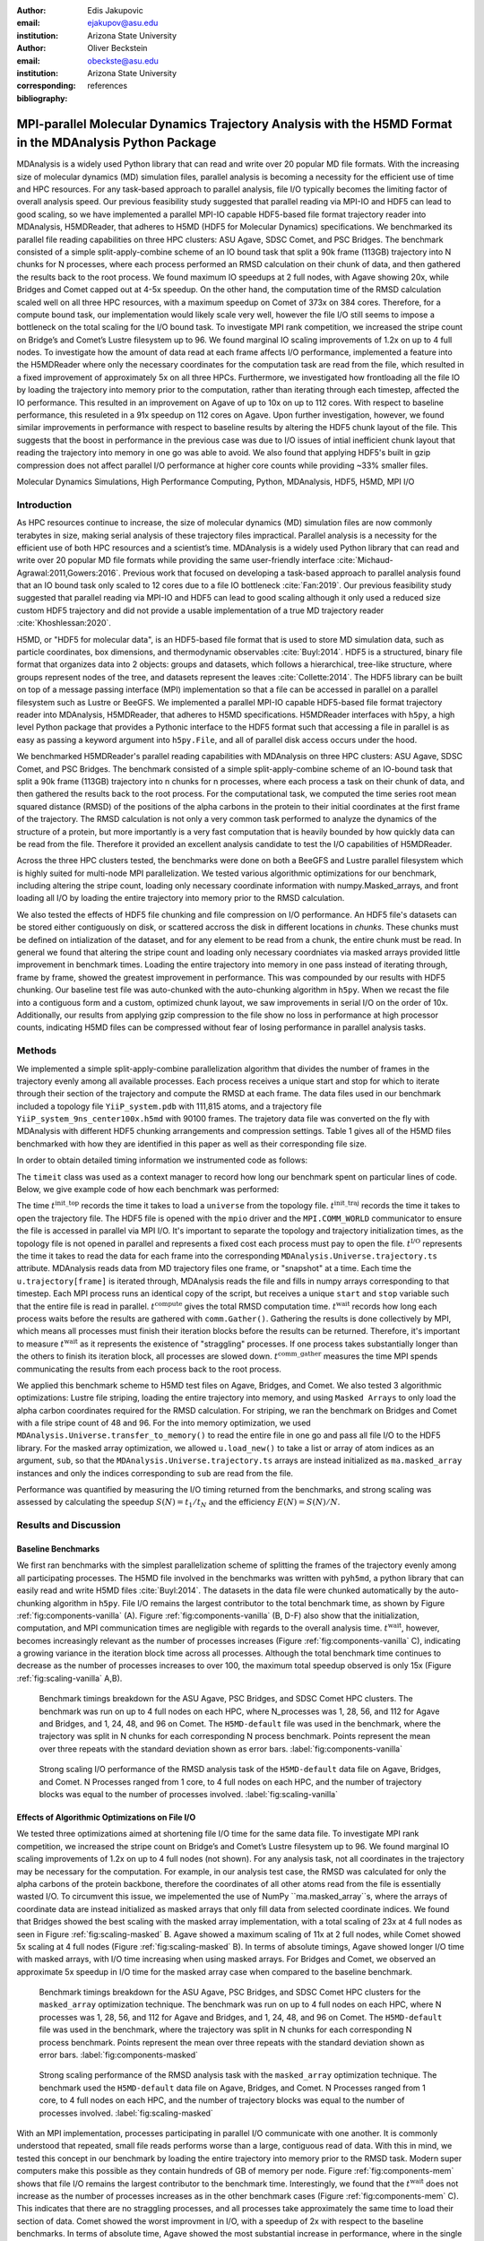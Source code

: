 :author: Edis Jakupovic
:email: ejakupov@asu.edu
:institution: Arizona State University

:author: Oliver Beckstein
:email: obeckste@asu.edu
:institution: Arizona State University
:corresponding:

:bibliography: references

.. definitions (like \newcommand)

.. |Calpha| replace:: :math:`\mathrm{C}_\alpha`
.. |tinit_top| replace:: :math:`t^\text{init\_top}`
.. |tinit_traj| replace:: :math:`t^\text{init\_traj}`
.. |tcomp| replace:: :math:`t^{\text{compute}}`
.. |tIO| replace:: :math:`t^\text{I/O}`
.. |tcomm| replace:: :math:`t^\text{comm\_gather}`
.. |twait| replace:: :math:`t^\text{wait}`
.. |ttotal| replace:: :math:`t^\text{total}`
.. |Ncores| replace:: :math:`M`
.. |r(t)| replace:: :math:`\mathbf{r}(t)`


---------------------------------------------------------------------------------------------------------
MPI-parallel Molecular Dynamics Trajectory Analysis with the H5MD Format in the MDAnalysis Python Package
---------------------------------------------------------------------------------------------------------

.. class:: abstract

   MDAnalysis is a widely used Python library that can read and write over 20 popular MD file formats. With the increasing size of molecular dynamics (MD) simulation files, parallel analysis is becoming a necessity for the efficient use of time and HPC resources. For any task-based approach to parallel analysis, file I/O typically becomes the limiting factor of overall analysis speed. Our previous feasibility study suggested that parallel reading via MPI-IO and HDF5 can lead to good scaling, so we have implemented a parallel MPI-IO capable HDF5-based file format trajectory reader into MDAnalysis, H5MDReader, that adheres to H5MD (HDF5 for Molecular Dynamics) specifications. We benchmarked its parallel file reading capabilities on three HPC clusters: ASU Agave, SDSC Comet, and PSC Bridges. The benchmark consisted of a simple split-apply-combine scheme of an IO bound task that split a 90k frame (113GB) trajectory into N chunks for N processes, where each process performed an RMSD calculation on their chunk of data, and then gathered the results back to the root process. We found maximum IO speedups at 2 full nodes, with Agave showing 20x, while Bridges and Comet capped out at 4-5x speedup. On the other hand, the computation time of the RMSD calculation scaled well on all three HPC resources, with a maximum speedup on Comet of 373x on 384 cores. Therefore, for a compute bound task, our implementation would likely scale very well, however the file I/O still seems to impose a bottleneck on the total scaling for the I/O bound task. To investigate MPI rank competition, we increased the stripe count on Bridge’s and Comet’s Lustre filesystem up to 96. We found marginal IO scaling improvements of 1.2x on up to 4 full nodes. To investigate how the amount of data read at each frame affects I/O performance, implemented a feature into the H5MDReader where only the necessary coordinates for the computation task are read from the file, which resulted in a fixed improvement of approximately 5x on all three HPCs. Furthermore, we investigated how frontloading all the file IO by loading the trajectory into memory prior to the computation, rather than iterating through each timestep, affected the IO performance. This resulted in an improvement on Agave of up to 10x on up to 112 cores. With respect to baseline performance, this resuleted in a 91x speedup on 112 cores on Agave. Upon further investigation, however, we found similar improvements in performance with respect to baseline results by altering the HDF5 chunk layout of the file. This suggests that the boost in performance in the previous case was due to I/O issues of intial inefficient chunk layout that reading the trajectory into memory in one go was able to avoid. We also found that applying HDF5's built in gzip compression does not affect parallel I/O performance at higher core counts while providing ~33% smaller files.

.. class:: keywords

   Molecular Dynamics Simulations, High Performance Computing, Python, MDAnalysis, HDF5, H5MD, MPI I/O





Introduction
============

As HPC resources continue to increase, the size of molecular dynamics (MD) simulation files are now commonly terabytes in size, making serial analysis of these trajectory files impractical. Parallel analysis is a necessity for the efficient use of both HPC resources and a scientist’s time. MDAnalysis is a widely used Python library that can read and write over 20 popular MD file formats while providing the same user-friendly interface :cite:`Michaud-Agrawal:2011,Gowers:2016`. Previous work that focused on developing a task-based approach to parallel analysis found that an IO bound task only scaled to 12 cores due to a file IO bottleneck :cite:`Fan:2019`. Our previous feasibility study suggested that parallel reading via MPI-IO and HDF5 can lead to good scaling although it only used a reduced size custom HDF5 trajectory and did not provide a usable implementation of a true MD trajectory reader :cite:`Khoshlessan:2020`.

H5MD, or "HDF5 for molecular data", is an HDF5-based file format that is used to store MD simulation data, such as particle coordinates, box dimensions, and thermodynamic observables :cite:`Buyl:2014`. HDF5 is a structured, binary file format that organizes data into 2 objects: groups and datasets, which follows a hierarchical, tree-like structure, where groups represent nodes of the tree, and datasets represent the leaves :cite:`Collette:2014`. The HDF5 library can be built on top of a message passing interface (MPI) implementation so that a file can be accessed in parallel on a parallel filesystem such as Lustre or BeeGFS. We implemented a parallel MPI-IO capable HDF5-based file format trajectory reader into MDAnalysis, H5MDReader, that adheres to H5MD specifications. H5MDReader interfaces with ``h5py``, a high level Python package that provides a Pythonic interface to the HDF5 format such that accessing a file in parallel is as easy as passing a keyword argument into ``h5py.File``, and all of parallel disk access occurs under the hood.

We benchmarked H5MDReader's parallel reading capabilities with MDAnalysis on three HPC clusters: ASU Agave, SDSC Comet, and PSC Bridges. The benchmark consisted of a simple split-apply-combine scheme of an IO-bound task that split a 90k frame (113GB) trajectory into n chunks for n processes, where each process a task on their chunk of data, and then gathered the results back to the root process. For the computational task, we computed the time series root mean squared distance (RMSD) of the positions of the alpha carbons in the protein to their initial coordinates at the first frame of the trajectory. The RMSD calculation is not only a very common task performed to analyze the dynamics of the structure of a protein, but more importantly is a very fast computation that is heavily bounded by how quickly data can be read from the file. Therefore it provided an excellent analysis candidate to test the I/O capabilities of H5MDReader.

Across the three HPC clusters tested, the benchmarks were done on both a BeeGFS and Lustre parallel filesystem which is highly suited for multi-node MPI parallelization. We tested various algorithmic optimizations for our benchmark, including altering the stripe count, loading only necessary coordinate information with numpy.Masked_arrays, and front loading all I/O by loading the entire trajectory into memory prior to the RMSD calculation.

We also tested the effects of HDF5 file chunking and file compression on I/O performance. An HDF5 file's datasets can be stored either contiguously on disk, or scattered accross the disk in different locations in *chunks*. These chunks must be defined on intialization of the dataset, and for any element to be read from a chunk, the entire chunk must be read. In general we found that altering the stripe count and loading only necessary coordniates via masked arrays provided little improvement in benchmark times. Loading the entire trajectory into memory in one pass instead of iterating through, frame by frame, showed the greatest improvement in performance. This was compounded by our results with HDF5 chunking. Our baseline test file was auto-chunked with the auto-chunking algorithm in ``h5py``. When we recast the file into a contiguous form and a custom, optimized chunk layout, we saw improvements in serial I/O on the order of 10x. Additionally, our results from applying gzip compression to the file show no loss in performance at high processor counts, indicating H5MD files can be compressed without fear of losing performance in parallel analysis tasks.



Methods
=======

We implemented a simple split-apply-combine parallelization algorithm that divides the number of frames in the trajectory evenly among all available processes. Each process receives a unique start and stop for which to iterate through their section of the trajectory and compute the RMSD at each frame. The data files used in our benchmark included a topology file ``YiiP_system.pdb`` with 111,815 atoms, and a trajectory file ``YiiP_system_9ns_center100x.h5md`` with 90100 frames. The trajetory data file was converted on the fly with MDAnalysis with different HDF5 chunking arrangements and compression settings. Table 1 gives all of the H5MD files benchmarked with how they are identified in this paper as well as their corresponding file size.

.. raw:: latex

   \begin{table}
   \begin{tabular}{||c | c | c ||}
    \hline
    \textbf{name} & \textbf{format} & \textbf{file size (GB)} \\ [0.5ex]
    \hline\hline
    H5MD-default     & H5MD       & 113    \\
    \hline
    H5MD-chunked     & H5MD       & 113    \\
    \hline
    H5MD-contiguous  & H5MD       & 113    \\
    \hline
    H5MD-gzipx1      & H5MD       & 77     \\
    \hline
    H5MD-gzipx9      & H5MD       & 75     \\ [0.75ex]
    \hline
   \end{tabular}
   \caption{Data files benchmarked on all three HPCS. \textbf{name} is the name that is used to identify the file in this paper. \textbf{format} is the format of the file, and \textbf{file size} gives the size of the file in gigabytes.
      \textbf{H5MD-default} original data file written with pyh5md which uses the auto-chunking algorithm in ``h5py``. \textbf{H5MD-chunked} is the same file but written with chunk size (1, n atoms, 3) and \textbf{H5MD-contiguous} is the
      same file but written with no HDF5 chunking. \textbf{H5MD-gzipx1} and \textbf{H5MD-gzipx9} have the same chunk arrangement as \textbf{H5MD-chunked} but are written with gzip compression where 1 is the lowest level of compression
      and 9 is the highest level.}
   \DUrole{label}{tab:files}       
   \end{table}

In order to obtain detailed timing information we instrumented code as follows:

.. code-block:: python
   :linenos:

   class timeit(object):
       def __enter__(self):
           self._start_time = time.time()
           return self

       def __exit__(self, exc_type, exc_val, exc_tb):
           end_time = time.time()
           self.elapsed = end_time - self._start_time
           # always propagate exceptions forward
           return False

The ``timeit`` class was used as a context manager to record how long our benchmark spent on particular lines of code. Below, we give example code of how each benchmark was performed:

.. code-block:: python
   :linenos:

   import MDAnalysis as mda
   from MDAnalysis.analysis.rms import rmsd
   from mpi4py import MPI
   import numpy as np

   def benchmark(topology, trajectory):
       with timeit() as init_top:
           u = mda.Universe(topology)
       with timeit() as init_traj:
           u.load_new(trajectory,
                      driver="mpio",
                      comm=MPI.COMM_WORLD)
       t_init_top = init_top.elapsed
       t_init_traj = init_traj.elapsed
       CA = u.select_atoms("protein and name CA")
       x_ref = CA.positions.copy()

       total_io = 0
       total_rmsd = 0
       rmsd_array = np.empty(bsize, dtype=float)
       for i, frame in enumerate(range(start, stop)):
           with timeit() as io:
               ts = u.trajectory[frame]
           total_io += io.elapsed
           with timeit() as rms:
               rmsd_array[i] = rmsd(CA.positions,
                                    x_ref,
                                    superposition=True)
           total_rmsd += rms.elapsed

       with timeit() as wait_time:
           comm.Barrier()
       t_wait = wait_time.elapsed

       with timeit() as comm_gather:
           rmsd_buffer = None
           if rank == 0:
               rmsd_buffer = np.empty(n_frames,
                                      dtype=float)
           comm.Gatherv(sendbuf=rmsd_array,
                        recvbuf=(rmsd_buffer,
                                 sendcounts),
                        root=0)
       t_comm_gather = comm_gather.elapsed

The time |tinit_top| records the time it takes to load a ``universe`` from the topology file. |tinit_traj| records the time it takes to open the trajectory file. The HDF5 file is opened with the ``mpio`` driver and the ``MPI.COMM_WORLD`` communicator to ensure the file is accessed in parallel via MPI I/O. It's important to separate the topology and trajectory initialization times, as the topology file is not opened in parallel and represents a fixed cost each process must pay to open the file.  |tIO| represents the time it takes to read the data for each frame into the corresponding ``MDAnalysis.Universe.trajectory.ts`` attribute. MDAnalysis reads data from MD trajectory files one frame, or "snapshot" at a time. Each time the ``u.trajectory[frame]`` is iterated through, MDAnalysis reads the file and fills in numpy arrays corresponding to that timestep. Each MPI process runs an identical copy of the script, but receives a unique ``start`` and ``stop`` variable such that the entire file is read in parallel. |tcomp| gives the total RMSD computation time. |twait| records how long each process waits before the results are gathered with ``comm.Gather()``. Gathering the results is done collectively by MPI, which means all processes must finish their iteration blocks before the results can be returned. Therefore, it's important to measure |twait| as it represents the existence of "straggling" processes. If one process takes substantially longer than the others to finish its iteration block, all processes are slowed down. |tcomm| measures the time MPI spends communicating the results from each process back to the root process.

We applied this benchmark scheme to H5MD test files on Agave, Bridges, and Comet. We also tested 3 algorithmic optimizations: Lustre file striping, loading the entire trajectory into memory, and using ``Masked Arrays`` to only load the alpha carbon coordinates required for the RMSD calculation. For striping, we ran the benchmark on Bridges and Comet with a file stripe count of 48 and 96. For the into memory optimization, we used ``MDAnalysis.Universe.transfer_to_memory()`` to read the entire file in one go and pass all file I/O to the HDF5 library. For the masked array optimization, we allowed ``u.load_new()`` to take a list or array of atom indices as an argument, ``sub``, so that the ``MDAnalysis.Universe.trajectory.ts`` arrays are instead initialized as ``ma.masked_array`` instances and only the indices corresponding to ``sub`` are read from the file.

Performance was quantified by measuring the I/O timing returned from the benchmarks, and strong scaling was assessed by calculating the speedup :math:`S(N) = t_{1}/t_{N}` and the efficiency :math:`E(N) = S(N)/N`.


Results and Discussion
======================

Baseline Benchmarks
-------------------

We first ran benchmarks with the simplest parallelization scheme of splitting the frames of the trajectory evenly among all participating processes. The H5MD file involved in the benchmarks was written with ``pyh5md``, a python library that can easily read and write H5MD files :cite:`Buyl:2014`. The datasets in the data file were chunked automatically by the auto-chunking algorithm in ``h5py``. File I/O remains the largest contributor to the total benchmark time, as shown by Figure :ref:`fig:components-vanilla` (A). Figure :ref:`fig:components-vanilla` (B, D-F) also show that the initialization, computation, and MPI communication times are negligible with regards to the overall analysis time. |twait|, however, becomes increasingly relevant as the number of processes increases (Figure :ref:`fig:components-vanilla` C), indicating a growing variance in the iteration block time across all processes. Although the total benchmark time continues to decrease as the number of processes increases to over 100, the maximum total speedup observed is only 15x (Figure :ref:`fig:scaling-vanilla` A,B).

.. figure:: figs/components-vanilla.pdf

   Benchmark timings breakdown for the ASU Agave, PSC Bridges, and SDSC Comet HPC clusters. The benchmark was run on up to 4 full nodes on each HPC, where N\_processes was 1, 28, 56, and 112 for Agave and Bridges, and 1, 24, 48, and 96 on Comet. The ``H5MD-default`` file was used in the benchmark, where the trajectory was split in N chunks for each corresponding N process benchmark. Points represent the mean over three repeats with the standard deviation shown as error bars.
   :label:`fig:components-vanilla`

.. figure:: figs/scaling-vanilla.pdf

   Strong scaling I/O performance of the RMSD analysis task of the ``H5MD-default`` data file on Agave, Bridges, and Comet. N Processes ranged from 1 core, to 4 full nodes on each HPC, and the number of trajectory blocks was equal to the number of processes involved.
   :label:`fig:scaling-vanilla`

Effects of Algorithmic Optimizations on File I/O
------------------------------------------------
We tested three optimizations aimed at shortening file I/O time for the same data file. To investigate MPI rank competition, we increased the stripe count on Bridge’s and Comet’s Lustre filesystem up to 96. We found marginal IO scaling improvements of 1.2x on up to 4 full nodes (not shown). For any analysis task, not all coordinates in the trajectory may be necessary for the computation. For example, in our analysis test case, the RMSD was calculated for only the alpha carbons of the protein backbone, therefore the coordinates of all other atoms read from the file is essentially wasted I/O. To circumvent this issue, we impelemented the use of NumPy ``ma.masked_array``s, where the arrays of coordinate data are instead initialized as masked arrays that only fill data from selected coordinate indices. We found that Bridges showed the best scaling with the masked array implementation, with a total scaling of 23x at 4 full nodes as seen in Figure :ref:`fig:scaling-masked` B. Agave showed a maximum scaling of 11x at 2 full nodes, while Comet showed 5x scaling at 4 full nodes (Figure :ref:`fig:scaling-masked` B). In terms of absolute timings, Agave showed longer I/O time with masked arrays, with I/O time increasing when using masked arrays. For Bridges and Comet, we observed an approximate 5x speedup in I/O time for the masked array case when compared to the baseline benchmark.

.. figure:: figs/components-masked.pdf

   Benchmark timings breakdown for the ASU Agave, PSC Bridges, and SDSC Comet HPC clusters for the ``masked_array`` optimization technique. The benchmark was run on up to 4 full nodes on each HPC, where N processes was 1, 28, 56, and 112 for Agave and Bridges, and 1, 24, 48, and 96 on Comet. The ``H5MD-default`` file was used in the benchmark, where the trajectory was split in N chunks for each corresponding N process benchmark. Points represent the mean over three repeats with the standard deviation shown as error bars.
   :label:`fig:components-masked`

.. figure:: figs/scaling-masked.pdf

   Strong scaling performance of the RMSD analysis task with the ``masked_array`` optimization technique. The benchmark used the ``H5MD-default`` data file on Agave, Bridges, and Comet. N Processes ranged from 1 core, to 4 full nodes on each HPC, and the number of trajectory blocks was equal to the number of processes involved.
   :label:`fig:scaling-masked`

With an MPI implementation, processes participating in parallel I/O communicate with one another. It is commonly understood that repeated, small file reads performs worse than a large, contiguous read of data. With this in mind, we tested this concept in our benchmark by loading the entire trajectory into memory prior to the RMSD task. Modern super computers make this possible as they contain hundreds of GB of memory per node. Figure :ref:`fig:components-mem` shows that file I/O remains the largest contributor to the benchmark time. Interestingly, we found that the |twait| does not increase as the number of processes increases as in the other benchmark cases (Figure :ref:`fig:components-mem` C). This indicates that there are no straggling processes, and all processes take approximately the same time to load their section of data. Comet showed the worst improvment in I/O, with a speedup of 2x with respect to the baseline benchmarks. In terms of absolute time, Agave showed the most substantial increase in performance, where in the single process case the baseline benchmark time was 4648s (Figure :ref:`fig:scaling-vanilla` A) and 911s in the single process into-memory benchmark (Figure :ref:`fig:scaling-mem` A). In the 4 full node case, Agave showed a 91x speedup with respect to the baseline benchmark performance (4658s to 73s at 112 cores). This gives strong evidence that the default access pattern of iterating through each frame was inefficient as opposed to loading the entire trajectory into memory in one go.

.. figure:: figs/components-mem.pdf

   Benchmark timings breakdown for the ASU Agave, PSC Bridges, and SDSC Comet HPC clusters for the loading-into-memory optimization technique. The benchmark was run on up to 4 full nodes on each HPC, where N processes was 1, 28, 56, and 112 for Agave and Bridges, and 1, 24, 48, and 96 on Comet. The ``H5MD-default`` file was used in the benchmark, where the trajectory was split in N chunks for each corresponding N process benchmark. Points represent the mean over three repeats with the standard deviation shown as error bars.
   :label:`fig:components-mem`

.. figure:: figs/scaling-mem.pdf

   Strong scaling I/O performance of the RMSD analysis task with the loading-into-memory optimization technique. The benchmark used the ``H5MD-default`` data file on Agave, Bridges, and Comet. N Processes ranged from 1 core, to 4 full nodes on each HPC, and the number of trajectory blocks was equal to the number of processes involved.
   :label:`fig:scaling-mem`


Effects of HDF5 Chunking on File I/O
------------------------------------
The speed at which a file can be read from disk depends not only on access pattern, but also the file's layout on disk. We rewrote the H5MD-default test file on the fly with MDAnalysis and tested two cases: one in which the file is written with no chunking applied (H5MD-contiguous), and one in which we applied a custom chunk layout to match the access pattern on the file (H5MD-chunked). Our benchmark follows a common MD trajecotry analysis scheme in that it iterates through the trajectory one frame at a time. Therefore, we applied a chunk shape of ``(1, n atoms, 3)`` which matched exactly the shape of data to be read at each iteration step. First, we tested how the chunk layout affects baseline serial I/O performance for the file. We found I/O performance strongly depends on the layout of the file on disk. The auto-chunked H5MD-default file I/O time was 4101s, while our custom chunk layout resulted in an I/O time of 460s (Figure :ref:`fig:serial-IO`). So, we effectively saw a 10x speedup from optimizing the chunk layout alone. To see what effect the chunk layout had on parallel I/O performance, we repeated our benchmarks on Agave but with the H5MD-chunked and H5MD-contiguous data files. For the serial one process case, we found a similar result in that the I/O time was dramatically increased with an approximate 10x speedup for both the contiguous and chunked file, with respect to the baseline benchmark (Figure :ref:`fig:components-chunk` A). The rest of the timings remained unaffected (Figure :ref:`fig:components-chunk` B-F). Although the absolute total benchmark time is much improved (Figure :ref:`fig:scaling-chunk` A), the scaling remains challenging, with a maximum observed speedup of 12x for the contiguous file (Figure :ref:`fig:scaling-chunk` B).

.. figure:: figs/serial-IO.pdf

   Serial I/O time for H5MD-default, H5MD-contiguous, and H5MD-chunked data files. Each file contained the same data (113GB, 90100 frames) but was written with a different HDF5 chunk arrangement, as outlined in Table :ref:`tab:files`. Each bar represents the mean of 5 repeat benchmark runs, with the standard deviation shown as error bars.
   :label:`fig:serial-IO`

.. figure:: figs/components-chunk.pdf

   Benchmark timings breakdown on ASU Agave for the three chunk arrangements tested. The benchmark was run on up to 4 full nodes on each HPC, where N processes was 1, 28, 56, and 112. \textbf{H5MD-default} was auto-chunked by ``h5py``. \textbf{H5MD-contiguous} was written with no chunking applied, and \textbf{H5MD-chunked} was written with a chunk shape of ``(1, n atoms, 3)``. The trajectory was split in N chunks for each corresponding N process benchmark. Points represent the mean over three repeats with the standard deviation shown as error bars.
   :label:`fig:components-chunk`

.. figure:: figs/scaling-chunk.pdf

   Strong scaling I/O performance of the RMSD analysis task with various chunk layouts tested on ASU Agave. N Processes ranged from 1 core, to 4 full nodes, and the number of trajectory blocks was equal to the number of processes involved.
   :label:`fig:scaling-chunk`


Effects of HDF5 GZIP Compression on File I/O
--------------------------------------------
HDF5 files offer the ability to compress the files. To see how compression affected parallel I/O, we tested HDF5's gzip compression with a minimum setting of 1 and a maximum setting of 9. In the serial 1 process case, we found that I/O performance is slightly hampered, with I/O times approximately 4x longer with compression applied (Figure :ref:`fig:scaling-gzip` A), however at increasing number of processes this difference disappears (Figure :ref:`fig:scaling-gzip` A and Figure :ref:`fig:components-gzip` A). This shows a clear benefit of applying gzip compression to a chunked HDF5 file for parallel analysis tasks, as the compressed file is ~2/3 the size of the original. Additionaly we found speedups of up to 36x on 2 full nodes for the compressed data file benchmarks (Figure :ref:`fig:scaling-gzip` B).

.. figure:: figs/components-gzip.pdf

   Benchmark timings breakdown on ASU Agave for the minimum gzip compression 1 and maximum gzip compression 9. The benchmark was run on up to 4 full nodes on each HPC, where N processes was 1, 28, 56, and 112. The trajectory was split in N chunks for each corresponding N process benchmark. Points represent the mean over three repeats with the standard deviation shown as error bars.
   :label:`fig:components-gzip`

.. figure:: figs/scaling-gzip.pdf

   Strong scaling I/O performance of the RMSD analysis task with minimum and maximum gzip compression applied. N Processes ranged from 1 core, to 4 full nodes, and the number of trajectory blocks was equal to the number of processes involved.
   :label:`fig:scaling-gzip`

Conclusions
===========

MDAnalysis is a Python library for the analysis of molecular dynamics simulations that provides a uniform user interface for many different MD file formats. The growing size of trajectory files demands parallelization of trajectory analysis, however file I/O has become a bottleneck in the workflow of analyzing simulation trajectories. Our implemententaion an HDF5-based file format trajectory reader into MDAnalysis can perform parallel MPI I/O, and our benchmarks on various national HPC environments show that speed-ups on the order of 20x for 48 cores are attainable. Scaling up to achieve higher parallel data ingestion rates remains challenging, so we developed several algorithmic optimizations in our analysis workflows that lead to improvements in IO times of up to 91x on 112 cores when compared to the baseline benchmark results, however this speedup is likely caused by the inefficient chunk layout of the original file. With a custom, optimized chunk layout and gzip compression, we found maximum scaling of 36x on 2 full nodes on Agave. To garner futher improvements in parallel I/O performance, a more sophisticated I/O pattern may be required. The addition of the HDF5 reader provides a foundation for the development of parallel trajectory analysis with MPI and the MDAnalysis package.



Acknowledgments
===============
Funding was provided by the National Science Foundation for a REU supplement to award ACI1443054.
The SDSC Comet computer at the San Diego Supercomputer Center and PSC Bridges computer at the Pittsburgh Supercomputing Center was used under allocation TG-MCB130177.
The authors acknowledge Research Computing at Arizona State University for providing HPC resources that have contributed to the research results reported within this paper.
We would like to acknowledge Gil Speyer and Jason Yalim from the Research Computing Core Facilities at Arizona State University for advice and consultation.



References
----------
